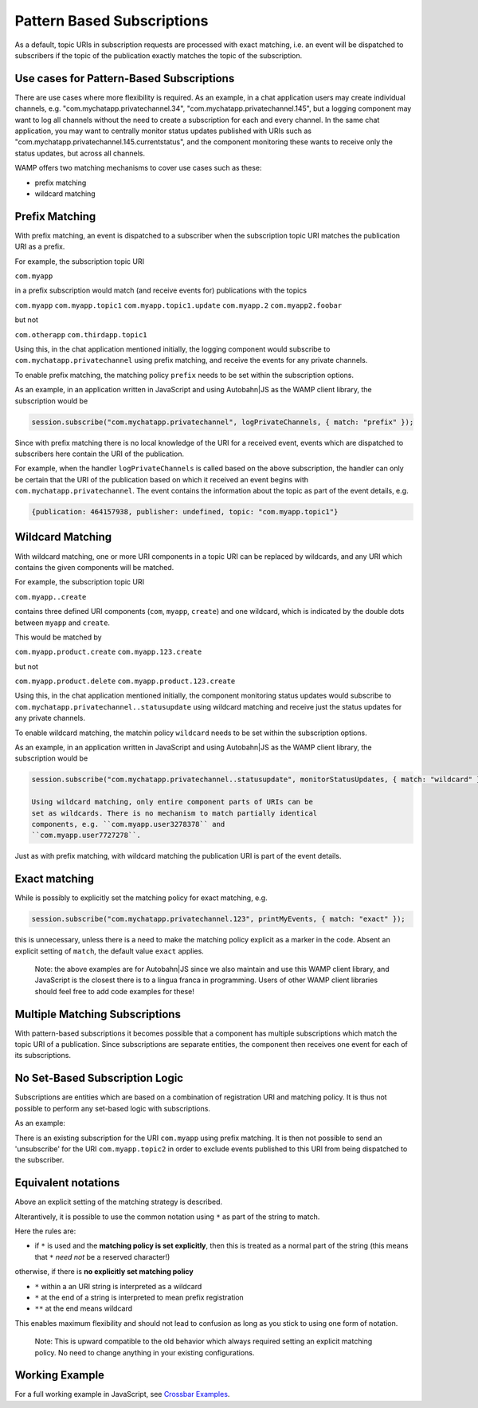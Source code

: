 
Pattern Based Subscriptions
===========================

As a default, topic URIs in subscription requests are processed with
exact matching, i.e. an event will be dispatched to subscribers if the
topic of the publication exactly matches the topic of the subscription.

Use cases for Pattern-Based Subscriptions
-----------------------------------------

There are use cases where more flexibility is required. As an example,
in a chat application users may create individual channels, e.g.
"com.mychatapp.privatechannel.34", "com.mychatapp.privatechannel.145",
but a logging component may want to log all channels without the need to
create a subscription for each and every channel. In the same chat
application, you may want to centrally monitor status updates published
with URIs such as "com.mychatapp.privatechannel.145.currentstatus", and
the component monitoring these wants to receive only the status updates,
but across all channels.

WAMP offers two matching mechanisms to cover use cases such as these:

-  prefix matching
-  wildcard matching

Prefix Matching
---------------

With prefix matching, an event is dispatched to a subscriber when the
subscription topic URI matches the publication URI as a prefix.

For example, the subscription topic URI

``com.myapp``

in a prefix subscription would match (and receive events for)
publications with the topics

``com.myapp`` ``com.myapp.topic1`` ``com.myapp.topic1.update``
``com.myapp.2`` ``com.myapp2.foobar``

but not

``com.otherapp`` ``com.thirdapp.topic1``

Using this, in the chat application mentioned initially, the logging
component would subscribe to ``com.mychatapp.privatechannel`` using
prefix matching, and receive the events for any private channels.

To enable prefix matching, the matching policy ``prefix`` needs to be
set within the subscription options.

As an example, in an application written in JavaScript and using
Autobahn\|JS as the WAMP client library, the subscription would be

.. code:: javascript

    session.subscribe("com.mychatapp.privatechannel", logPrivateChannels, { match: "prefix" });

Since with prefix matching there is no local knowledge of the URI for a
received event, events which are dispatched to subscribers here contain
the URI of the publication.

For example, when the handler ``logPrivateChannels`` is called based on
the above subscription, the handler can only be certain that the URI of
the publication based on which it received an event begins with
``com.mychatapp.privatechannel``. The event contains the information
about the topic as part of the event details, e.g.

.. code:: javascript

    {publication: 464157938, publisher: undefined, topic: "com.myapp.topic1"}

Wildcard Matching
-----------------

With wildcard matching, one or more URI components in a topic URI can be
replaced by wildcards, and any URI which contains the given components
will be matched.

For example, the subscription topic URI

``com.myapp..create``

contains three defined URI components (``com``, ``myapp``, ``create``)
and one wildcard, which is indicated by the double dots between
``myapp`` and ``create``.

This would be matched by

``com.myapp.product.create`` ``com.myapp.123.create``

but not

``com.myapp.product.delete`` ``com.myapp.product.123.create``

Using this, in the chat application mentioned initially, the component
monitoring status updates would subscribe to
``com.mychatapp.privatechannel..statusupdate`` using wildcard matching
and receive just the status updates for any private channels.

To enable wildcard matching, the matchin policy ``wildcard`` needs to be
set within the subscription options.

As an example, in an application written in JavaScript and using
Autobahn\|JS as the WAMP client library, the subscription would be

.. code:: javascript

    session.subscribe("com.mychatapp.privatechannel..statusupdate", monitorStatusUpdates, { match: "wildcard" });

    Using wildcard matching, only entire component parts of URIs can be
    set as wildcards. There is no mechanism to match partially identical
    components, e.g. ``com.myapp.user3278378`` and
    ``com.myapp.user7727278``.

Just as with prefix matching, with wildcard matching the publication URI
is part of the event details.

Exact matching
--------------

While is possibly to explicitly set the matching policy for exact
matching, e.g.

.. code:: javascript

    session.subscribe("com.mychatapp.privatechannel.123", printMyEvents, { match: "exact" });

this is unnecessary, unless there is a need to make the matching policy
explicit as a marker in the code. Absent an explicit setting of
``match``, the default value ``exact`` applies.

    Note: the above examples are for Autobahn\|JS since we also maintain
    and use this WAMP client library, and JavaScript is the closest
    there is to a lingua franca in programming. Users of other WAMP
    client libraries should feel free to add code examples for these!

Multiple Matching Subscriptions
-------------------------------

With pattern-based subscriptions it becomes possible that a component
has multiple subscriptions which match the topic URI of a publication.
Since subscriptions are separate entities, the component then receives
one event for each of its subscriptions.

No Set-Based Subscription Logic
-------------------------------

Subscriptions are entities which are based on a combination of
registration URI and matching policy. It is thus not possible to perform
any set-based logic with subscriptions.

As an example:

There is an existing subscription for the URI ``com.myapp`` using prefix
matching. It is then not possible to send an 'unsubscribe' for the URI
``com.myapp.topic2`` in order to exclude events published to this URI
from being dispatched to the subscriber.

Equivalent notations
--------------------

Above an explicit setting of the matching strategy is described.

Alterantively, it is possible to use the common notation using ``*`` as
part of the string to match.

Here the rules are:

-  if ``*`` is used and the **matching policy is set explicitly**, then
   this is treated as a normal part of the string (this means that ``*``
   *need not* be a reserved character!)

otherwise, if there is **no explicitly set matching policy**

-  ``*`` within a an URI string is interpreted as a wildcard
-  ``*`` at the end of a string is interpreted to mean prefix
   registration
-  ``**`` at the end means wildcard

This enables maximum flexibility and should not lead to confusion as
long as you stick to using one form of notation.

    Note: This is upward compatible to the old behavior which always
    required setting an explicit matching policy. No need to change
    anything in your existing configurations.

Working Example
---------------

For a full working example in JavaScript, see `Crossbar
Examples <https://github.com/crossbario/crossbarexamples/tree/master/patternsubs>`__.
